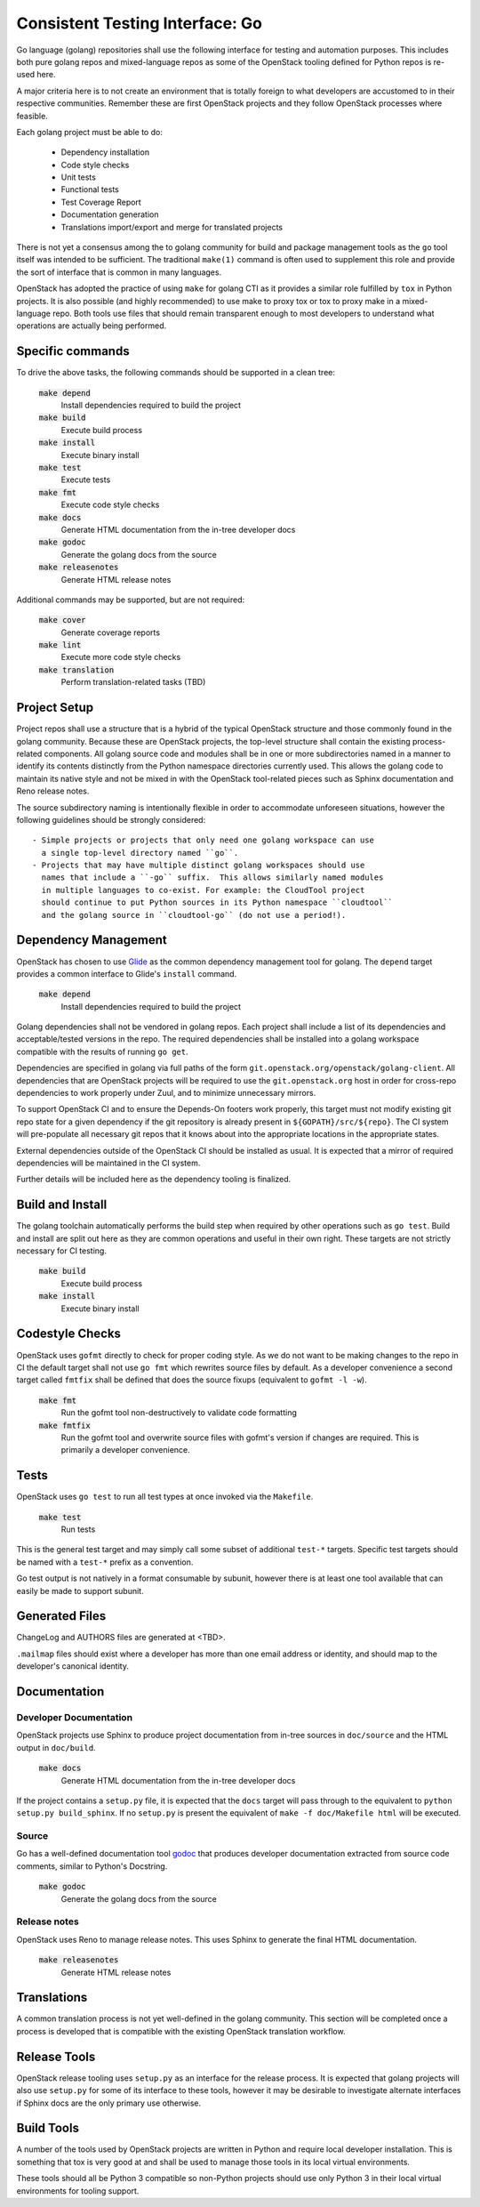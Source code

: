 ================================
Consistent Testing Interface: Go
================================

Go language (golang) repositories shall use the following interface
for testing and automation purposes.  This includes both pure golang
repos and mixed-language repos as some of the OpenStack tooling defined
for Python repos is re-used here.

A major criteria here is to not create an environment that is totally
foreign to what developers are accustomed to in their respective
communities.  Remember these are first OpenStack projects
and they follow OpenStack processes where feasible.

Each golang project must be able to do:

 - Dependency installation
 - Code style checks
 - Unit tests
 - Functional tests
 - Test Coverage Report
 - Documentation generation
 - Translations import/export and merge for translated projects

There is not yet a consensus among the to golang community for build
and package management tools as the ``go`` tool itself was intended to
be sufficient. The traditional ``make(1)`` command is often used to
supplement this role and provide the sort of interface that is common
in many languages.

OpenStack has adopted the practice of using ``make`` for golang CTI as
it provides a similar role fulfilled by ``tox`` in Python projects.  It
is also possible (and highly recommended) to use make to proxy tox or
tox to proxy make in a mixed-language repo.  Both tools use files that
should remain transparent enough to most developers to understand what
operations are actually being performed.

Specific commands
-----------------

To drive the above tasks, the following commands should be supported in
a clean tree:

    :code:`make depend`
        Install dependencies required to build the project

    :code:`make build`
        Execute build process

    :code:`make install`
        Execute binary install

    :code:`make test`
        Execute tests

    :code:`make fmt`
        Execute code style checks

    :code:`make docs`
        Generate HTML documentation from the in-tree developer docs

    :code:`make godoc`
        Generate the golang docs from the source

    :code:`make releasenotes`
        Generate HTML release notes

Additional commands may be supported, but are not required:

    :code:`make cover`
        Generate coverage reports

    :code:`make lint`
        Execute more code style checks

    :code:`make translation`
        Perform translation-related tasks (TBD)

Project Setup
-------------

Project repos shall use a structure that is a hybrid of the typical OpenStack
structure and those commonly found in the golang community.  Because
these are OpenStack projects, the top-level structure shall contain
the existing process-related components.  All golang source code and modules shall
be in one or more subdirectories named in a manner to identify its contents
distinctly from the Python namespace directories currently used.
This allows the golang code to maintain its native style and not be
mixed in with the OpenStack tool-related pieces such as Sphinx documentation
and Reno release notes.

The source subdirectory naming is intentionally flexible in order to
accommodate unforeseen situations, however the following guidelines should
be strongly considered::

 - Simple projects or projects that only need one golang workspace can use
   a single top-level directory named ``go``.
 - Projects that may have multiple distinct golang workspaces should use
   names that include a ``-go`` suffix.  This allows similarly named modules
   in multiple languages to co-exist. For example: the CloudTool project
   should continue to put Python sources in its Python namespace ``cloudtool``
   and the golang source in ``cloudtool-go`` (do not use a period!).

Dependency Management
---------------------

OpenStack has chosen to use Glide_ as the common dependency management tool
for golang.  The ``depend`` target provides a common interface to Glide's
``install`` command.

    :code:`make depend`
        Install dependencies required to build the project

Golang dependencies shall not be vendored in golang repos. Each project shall
include a list of its dependencies and acceptable/tested versions in the repo.
The required dependencies shall be installed into a golang workspace compatible
with the results of running ``go get``.

Dependencies are specified in golang via full paths of the form
``git.openstack.org/openstack/golang-client``.  All dependencies that are
OpenStack projects will be required to use the ``git.openstack.org`` host
in order for cross-repo dependencies to work properly under Zuul, and to
minimize unnecessary mirrors.

To support OpenStack CI and to ensure the Depends-On footers work properly,
this target must not modify existing git repo state for a given dependency
if the git repository is already present in ``${GOPATH}/src/${repo}``. The
CI system will pre-populate all necessary git repos that it knows about into
the appropriate locations in the appropriate states.

External dependencies outside of the OpenStack CI should be installed as
usual.  It is expected that a mirror of required dependencies will be
maintained in the CI system.

Further details will be included here as the dependency tooling is finalized.

.. _Glide: https://glide.sh/

Build and Install
-----------------

The golang toolchain automatically performs the build step when required by
other operations such as ``go test``.  Build and install are split out here
as they are common operations and useful in their own right.  These targets
are not strictly necessary for CI testing.

    :code:`make build`
        Execute build process

    :code:`make install`
        Execute binary install

Codestyle Checks
----------------

OpenStack uses ``gofmt`` directly to check for proper coding style.
As we do not want to be making changes to the repo in CI the default
target shall not use ``go fmt`` which rewrites source files by default.
As a developer convenience a second target called ``fmtfix`` shall be
defined that does the source fixups (equivalent to ``gofmt -l -w``).

    :code:`make fmt`
        Run the gofmt tool non-destructively to validate code formatting

    :code:`make fmtfix`
        Run the gofmt tool and overwrite source files with gofmt's version
        if changes are required.  This is primarily a developer convenience.

Tests
-----

OpenStack uses ``go test`` to run all test types at once invoked via
the ``Makefile``.

    :code:`make test`
        Run tests

This is the general test target and may simply call some subset of additional
``test-*`` targets.  Specific test targets should be named with a ``test-*``
prefix as a convention.

Go test output is not natively in a format consumable by subunit, however
there is at least one tool available that can easily be made to support
subunit.

Generated Files
---------------

ChangeLog and AUTHORS files are generated at <TBD>.

``.mailmap`` files should exist where a developer has more than one email
address or identity, and should map to the developer's canonical identity.

Documentation
-------------

Developer Documentation
~~~~~~~~~~~~~~~~~~~~~~~

OpenStack projects use Sphinx to produce project documentation from
in-tree sources in ``doc/source`` and the HTML output in ``doc/build``.

    :code:`make docs`
        Generate HTML documentation from the in-tree developer docs

If the project contains a ``setup.py`` file, it is expected that the ``docs``
target will pass through to the equivalent to ``python setup.py build_sphinx``.
If no ``setup.py`` is present the equivalent of ``make -f doc/Makefile html``
will be executed.

Source
~~~~~~

Go has a well-defined documentation tool `godoc`_ that produces
developer documentation extracted from source code comments, similar to
Python's Docstring.

    :code:`make godoc`
        Generate the golang docs from the source

.. TBD(dtroyer): define how the godoc output is integrated with the current
.. sphinx process

.. _godoc: https://blog.golang.org/godoc-documenting-go-code

Release notes
~~~~~~~~~~~~~

OpenStack uses Reno to manage release notes.  This uses Sphinx to generate
the final HTML documentation.

    :code:`make releasenotes`
        Generate HTML release notes

Translations
------------

A common translation process is not yet well-defined in the golang community.
This section will be completed once a process is developed that is compatible
with the existing OpenStack translation workflow.

Release Tools
-------------

OpenStack release tooling uses ``setup.py`` as an interface for the release
process.  It is expected that golang projects will also use ``setup.py`` for
some of its interface to these tools, however it may be desirable to investigate
alternate interfaces if Sphinx docs are the only primary use otherwise.

Build Tools
-----------

A number of the tools used by OpenStack projects are written in Python and
require local developer installation.  This is something that tox is very good
at and shall be used to manage those tools in its local virtual environments.

These tools should all be Python 3 compatible so non-Python projects should use
only Python 3 in their local virtual environments for tooling support.
